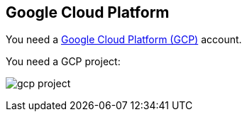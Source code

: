 == Google Cloud Platform

You need a https://cloud.google.com/gcp/[Google Cloud Platform (GCP)] account.

You need a GCP project:

image:gcp-project.png[]
